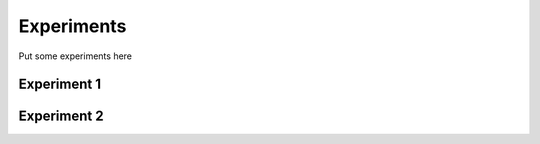 Experiments
===========

Put some experiments here


Experiment 1
------------

Experiment 2
------------